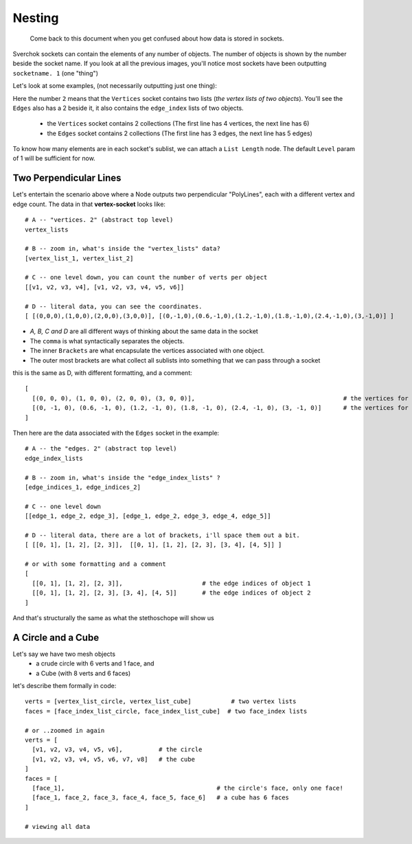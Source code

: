 Nesting
*******

    Come back to this document when you get confused about how data is stored in sockets.

Sverchok sockets can contain the elements of any number of objects. The number of objects is shown by the number beside the socket name. If you look at all the previous images, you'll notice most sockets have been outputting ``socketname. 1`` (one "thing")

Let's look at some examples, (not necessarily outputting just one thing):

|image_two_lines|

Here the number ``2`` means that the ``Vertices`` socket contains two lists (*the vertex lists of two objects*). You'll see the ``Edges`` also has a 2 beside it, it also contains the ``edge_index`` lists of two objects.
 
  - the ``Vertices`` socket contains 2 collections (The first line has 4 vertices, the next line has 6)
  - the ``Edges`` socket contains 2 collections (The first line has 3 edges, the next line has 5 edges)

To know how many elements are in each socket's sublist, we can attach a ``List Length`` node. The default ``Level`` param of 1 will be sufficient for now.

Two Perpendicular Lines
-----------------------

Let's entertain the scenario above where a Node outputs two perpendicular "PolyLines", each with a different vertex and edge count. The data in that **vertex-socket** looks like::

  # A -- "vertices. 2" (abstract top level)
  vertex_lists

  # B -- zoom in, what's inside the "vertex_lists" data?
  [vertex_list_1, vertex_list_2]

  # C -- one level down, you can count the number of verts per object
  [[v1, v2, v3, v4], [v1, v2, v3, v4, v5, v6]]

  # D -- literal data, you can see the coordinates.
  [ [(0,0,0),(1,0,0),(2,0,0),(3,0,0)], [(0,-1,0),(0.6,-1,0),(1.2,-1,0),(1.8,-1,0),(2.4,-1,0),(3,-1,0)] ]

- `A, B, C and D` are all different ways of thinking about the same data in the socket
- The ``comma`` is what syntactically separates the objects.
- The inner ``Brackets`` are what encapsulate the vertices associated with one object.
- The outer most brackets are what collect all sublists into something that we can pass through a socket  

this is the same as D, with different formatting, and a comment::

  [
    [(0, 0, 0), (1, 0, 0), (2, 0, 0), (3, 0, 0)],                                         # the vertices for object 1
    [(0, -1, 0), (0.6, -1, 0), (1.2, -1, 0), (1.8, -1, 0), (2.4, -1, 0), (3, -1, 0)]      # the vertices for object 2
  ]

Then here are the data associated with the ``Edges`` socket in the example::

  # A -- the "edges. 2" (abstract top level)
  edge_index_lists

  # B -- zoom in, what's inside the "edge_index_lists" ?
  [edge_indices_1, edge_indices_2]

  # C -- one level down
  [[edge_1, edge_2, edge_3], [edge_1, edge_2, edge_3, edge_4, edge_5]]

  # D -- literal data, there are a lot of brackets, i'll space them out a bit.
  [ [[0, 1], [1, 2], [2, 3]],  [[0, 1], [1, 2], [2, 3], [3, 4], [4, 5]] ]

  # or with some formatting and a comment
  [
    [[0, 1], [1, 2], [2, 3]],                      # the edge indices of object 1
    [[0, 1], [1, 2], [2, 3], [3, 4], [4, 5]]       # the edge indices of object 2
  ]

And that's structurally the same as what the stethoschope will show us


A Circle and a Cube
-------------------

Let's say we have two mesh objects
  - a crude circle with 6 verts and 1 face, and
  - a Cube (with 8 verts and 6 faces)

let's describe them formally in code::

  verts = [vertex_list_circle, vertex_list_cube]           # two vertex lists
  faces = [face_index_list_circle, face_index_list_cube]  # two face_index lists
  
  # or ..zoomed in again
  verts = [
    [v1, v2, v3, v4, v5, v6],          # the circle
    [v1, v2, v3, v4, v5, v6, v7, v8]   # the cube
  ]
  faces = [
    [face_1],                                          # the circle's face, only one face!
    [face_1, face_2, face_3, face_4, face_5, face_6]   # a cube has 6 faces
  ]

  # viewing all data



.. |image_two_lines| image:: https://user-images.githubusercontent.com/619340/82352501-61d03780-99fe-11ea-9051-cb120d753668.png
